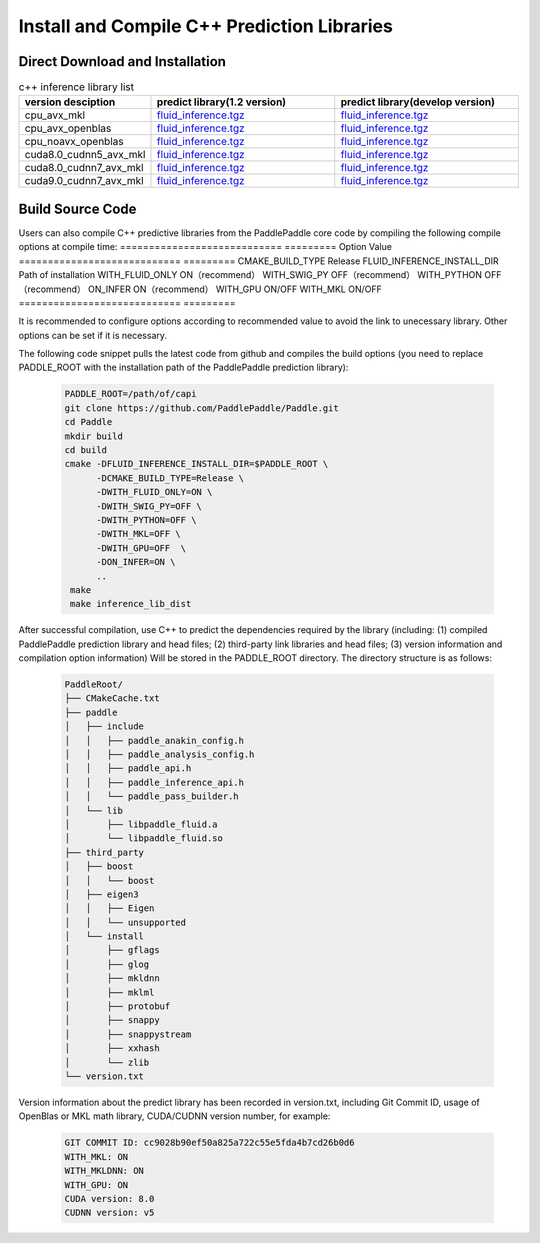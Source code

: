 .. _install_or_build_cpp_inference_lib:

Install and Compile C++ Prediction Libraries
=============================================

Direct Download and Installation
---------------------------------

..  csv-table:: c++ inference library list
    :header: "version desciption", "predict library(1.2 version)", "predict library(develop version)"
    :widths: 1, 3, 3

    "cpu_avx_mkl", "`fluid_inference.tgz <https://paddle-inference-lib.bj.bcebos.com/1.2.0-cpu-avx-mkl/fluid_inference.tgz>`_", "`fluid_inference.tgz <https://paddle-inference-lib.bj.bcebos.com/latest-cpu-avx-mkl/fluid_inference.tgz>`_"
    "cpu_avx_openblas", "`fluid_inference.tgz <https://paddle-inference-lib.bj.bcebos.com/1.2.0-cpu-avx-openblas/fluid_inference.tgz>`_", "`fluid_inference.tgz <https://paddle-inference-lib.bj.bcebos.com/latest-cpu-avx-openblas/fluid_inference.tgz>`_"
    "cpu_noavx_openblas","`fluid_inference.tgz <https://paddle-inference-lib.bj.bcebos.com/1.2.0-cpu-noavx-openblas/fluid_inference.tgz>`_", "`fluid_inference.tgz <https://paddle-inference-lib.bj.bcebos.com/latest-cpu-noavx-openblas/fluid_inference.tgz>`_"
    "cuda8.0_cudnn5_avx_mkl", "`fluid_inference.tgz <https://paddle-inference-lib.bj.bcebos.com/1.2.0-gpu-cuda8-cudnn5-avx-mkl/fluid_inference.tgz>`_", "`fluid_inference.tgz <https://paddle-inference-lib.bj.bcebos.com/latest-gpu-cuda8-cudnn5-avx-mkl/fluid_inference.tgz>`_"
    "cuda8.0_cudnn7_avx_mkl","`fluid_inference.tgz <https://paddle-inference-lib.bj.bcebos.com/1.2.0-gpu-cuda8-cudnn7-avx-mkl/fluid_inference.tgz>`_", "`fluid_inference.tgz <https://paddle-inference-lib.bj.bcebos.com/latest-gpu-cuda8-cudnn7-avx-mkl/fluid_inference.tgz>`_"
    "cuda9.0_cudnn7_avx_mkl", "`fluid_inference.tgz <https://paddle-inference-lib.bj.bcebos.com/1.2.0-gpu-cuda9-cudnn7-avx-mkl/fluid_inference.tgz>`_", "`fluid_inference.tgz <https://paddle-inference-lib.bj.bcebos.com/latest-gpu-cuda9-cudnn7-avx-mkl/fluid_inference.tgz>`_"


Build Source Code
---------------------
Users can also compile C++ predictive libraries from the PaddlePaddle core code by compiling the following compile options at compile time:
============================  =========
Option                        Value
============================  =========
CMAKE_BUILD_TYPE              Release
FLUID_INFERENCE_INSTALL_DIR   Path of installation
WITH_FLUID_ONLY               ON（recommend）
WITH_SWIG_PY                  OFF（recommend）
WITH_PYTHON                   OFF（recommend）
ON_INFER                      ON（recommend）
WITH_GPU                      ON/OFF
WITH_MKL                      ON/OFF
============================  =========

It is recommended to configure options according to recommended value to avoid the link to unecessary library. Other options can be set if it is necessary.


The following code snippet pulls the latest code from github and compiles the build options (you need to replace PADDLE_ROOT with the installation path of the PaddlePaddle prediction library):

  .. code-block:: bash

     PADDLE_ROOT=/path/of/capi
     git clone https://github.com/PaddlePaddle/Paddle.git
     cd Paddle
     mkdir build
     cd build
     cmake -DFLUID_INFERENCE_INSTALL_DIR=$PADDLE_ROOT \
           -DCMAKE_BUILD_TYPE=Release \
           -DWITH_FLUID_ONLY=ON \
           -DWITH_SWIG_PY=OFF \
           -DWITH_PYTHON=OFF \
           -DWITH_MKL=OFF \
           -DWITH_GPU=OFF  \
           -DON_INFER=ON \
           ..
      make
      make inference_lib_dist

After successful compilation, use C++ to predict the dependencies required by the library (including: (1) compiled PaddlePaddle prediction library and head files; (2) third-party link libraries and head files; (3) version information and compilation option information) Will be stored in the PADDLE_ROOT directory. The directory structure is as follows:

  .. code-block:: text

     PaddleRoot/
     ├── CMakeCache.txt
     ├── paddle
     │   ├── include
     │   │   ├── paddle_anakin_config.h
     │   │   ├── paddle_analysis_config.h
     │   │   ├── paddle_api.h
     │   │   ├── paddle_inference_api.h
     │   │   └── paddle_pass_builder.h
     │   └── lib
     │       ├── libpaddle_fluid.a
     │       └── libpaddle_fluid.so
     ├── third_party
     │   ├── boost
     │   │   └── boost
     │   ├── eigen3
     │   │   ├── Eigen
     │   │   └── unsupported
     │   └── install
     │       ├── gflags
     │       ├── glog
     │       ├── mkldnn
     │       ├── mklml
     │       ├── protobuf
     │       ├── snappy
     │       ├── snappystream
     │       ├── xxhash
     │       └── zlib
     └── version.txt

Version information about the predict library has been recorded in version.txt, including Git Commit ID, usage of OpenBlas or MKL math library, CUDA/CUDNN version number, for example:

  .. code-block:: text

     GIT COMMIT ID: cc9028b90ef50a825a722c55e5fda4b7cd26b0d6
     WITH_MKL: ON
     WITH_MKLDNN: ON
     WITH_GPU: ON
     CUDA version: 8.0
     CUDNN version: v5
